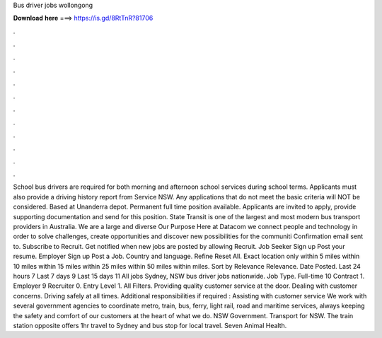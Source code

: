 Bus driver jobs wollongong

𝐃𝐨𝐰𝐧𝐥𝐨𝐚𝐝 𝐡𝐞𝐫𝐞 ===> https://is.gd/8RtTnR?81706

.

.

.

.

.

.

.

.

.

.

.

.

School bus drivers are required for both morning and afternoon school services during school terms. Applicants must also provide a driving history report from Service NSW. Any applications that do not meet the basic criteria will NOT be considered.
Based at Unanderra depot. Permanent full time position available. Applicants are invited to apply, provide supporting documentation and send for this position. State Transit is one of the largest and most modern bus transport providers in Australia.
We are a large and diverse Our Purpose Here at Datacom we connect people and technology in order to solve challenges, create opportunities and discover new possibilities for the communiti Confirmation email sent to. Subscribe to Recruit. Get notified when new jobs are posted by allowing Recruit. Job Seeker Sign up Post your resume. Employer Sign up Post a Job. Country and language. Refine Reset All. Exact location only within 5 miles within 10 miles within 15 miles within 25 miles within 50 miles within miles.
Sort by Relevance Relevance. Date Posted. Last 24 hours 7 Last 7 days 9 Last 15 days 11 All jobs  Sydney, NSW bus driver jobs nationwide. Job Type. Full-time 10 Contract 1. Employer 9 Recruiter 0. Entry Level 1. All Filters. Providing quality customer service at the door. Dealing with customer concerns. Driving safely at all times. Additional responsibilities if required : Assisting with customer service We work with several government agencies to coordinate metro, train, bus, ferry, light rail, road and maritime services, always keeping the safety and comfort of our customers at the heart of what we do.
NSW Government. Transport for NSW. The train station opposite offers 1hr travel to Sydney and bus stop for local travel. Seven Animal Health.